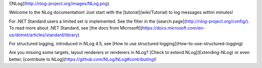 ![NLog](http://nlog-project.org/images/NLog.png)

Welcome to the NLog documentation! Just start with the [tutorial](wiki/Tutorial) to log messages within minutes!


For .NET Standard users a limited set is implemented. See the filter in the [search page](http://nlog-project.org/config/). To read more about .NET Standard, see [the docs from Microsoft](https://docs.microsoft.com/en-us/dotnet/articles/standard/library)

For structured logging, introduced in NLog 4.5, see [How to use structured logging](How-to-use-structured-logging)

Are you missing some targets, layout renderers or renderers in NLog? [Check to extend NLog](Extending-NLog) or even better, [contribute to NLog](https://github.com/NLog/NLog#contributing)!